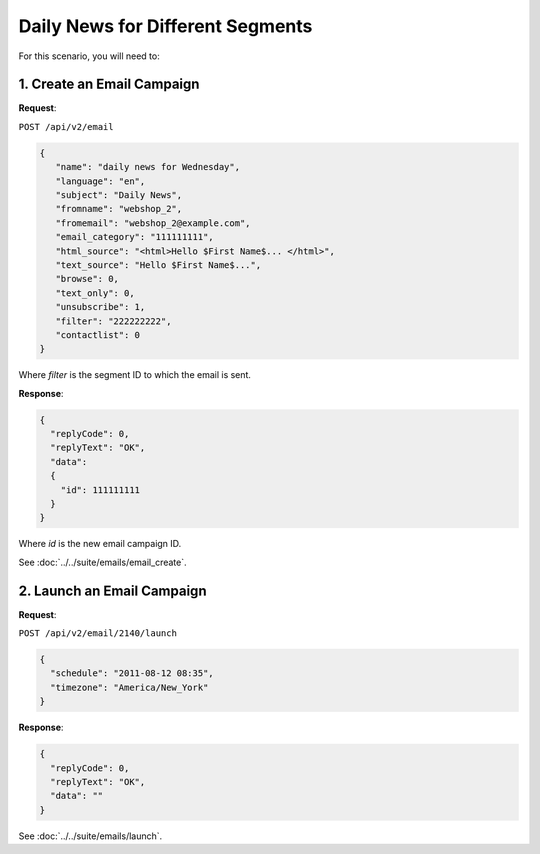 Daily News for Different Segments
=================================

For this scenario, you will need to:

1. Create an Email Campaign
---------------------------

**Request**:

``POST /api/v2/email``

.. code-block:: json

   {
      "name": "daily news for Wednesday",
      "language": "en",
      "subject": "Daily News",
      "fromname": "webshop_2",
      "fromemail": "webshop_2@example.com",
      "email_category": "111111111",
      "html_source": "<html>Hello $First Name$... </html>",
      "text_source": "Hello $First Name$...",
      "browse": 0,
      "text_only": 0,
      "unsubscribe": 1,
      "filter": "222222222",
      "contactlist": 0
   }

Where *filter* is the segment ID to which the email is sent.

**Response**:

.. code-block:: json

   {
     "replyCode": 0,
     "replyText": "OK",
     "data":
     {
       "id": 111111111
     }
   }

Where *id* is the new email campaign ID.

See :doc:`../../suite/emails/email_create`.

2. Launch an Email Campaign
---------------------------

**Request**:

``POST /api/v2/email/2140/launch``

.. code-block:: json

   {
     "schedule": "2011-08-12 08:35",
     "timezone": "America/New_York"
   }

**Response**:

.. code-block:: json

   {
     "replyCode": 0,
     "replyText": "OK",
     "data": ""
   }

See :doc:`../../suite/emails/launch`.